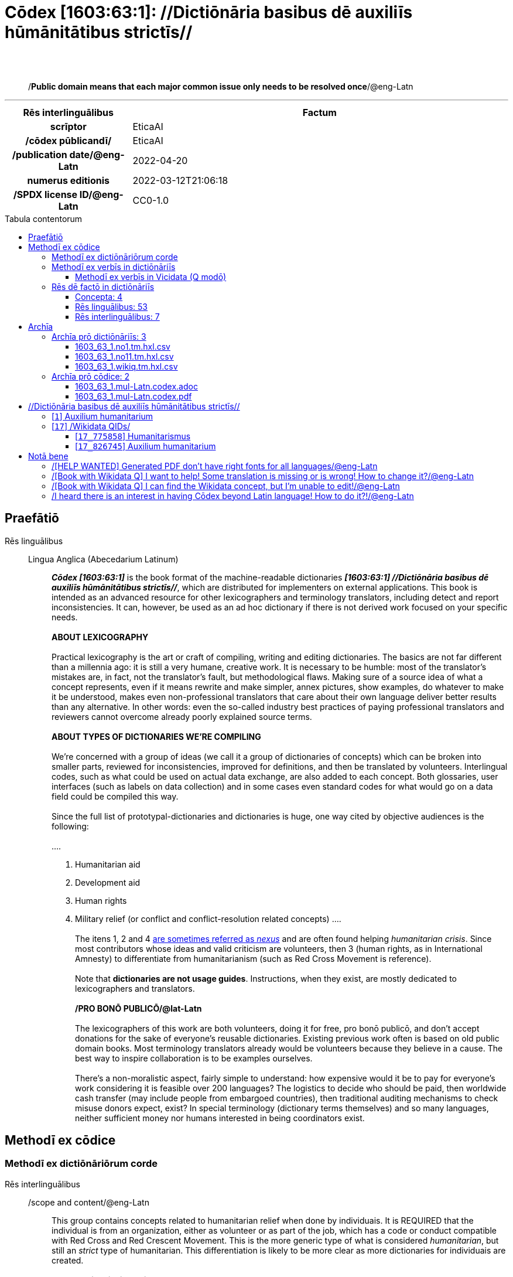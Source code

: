 = Cōdex [1603:63:1]: //Dictiōnāria basibus dē auxiliīs hūmānitātibus strictīs//
:doctype: book
:title: Cōdex [1603:63:1]: //Dictiōnāria basibus dē auxiliīs hūmānitātibus strictīs//
:lang: la
:toc: macro
:toclevels: 5
:toc-title: Tabula contentorum
:table-caption: Tabula
:figure-caption: Pictūra
:example-caption: Exemplum
:last-update-label: Renovatio
:version-label: Versiō
:appendix-caption: Appendix
:source-highlighter: rouge
:warning-caption: Hic sunt dracones
:tip-caption: Commendātum




{nbsp} +
{nbsp} +
[quote]
/**Public domain means that each major common issue only needs to be resolved once**/@eng-Latn

'''

[%header,cols="25h,~a"]
|===
|
Rēs interlinguālibus
|
Factum

|
scrīptor
|
EticaAI

|
/cōdex pūblicandī/
|
EticaAI

|
/publication date/@eng-Latn
|
2022-04-20

|
numerus editionis
|
2022-03-12T21:06:18

|
/SPDX license ID/@eng-Latn
|
CC0-1.0

|===


ifndef::backend-epub3[]
<<<
toc::[]
<<<
endif::[]


[id=0_999_1603_1]
== Praefātiō 

Rēs linguālibus::
  Lingua Anglica (Abecedarium Latinum):::
    _**Cōdex [1603:63:1]**_ is the book format of the machine-readable dictionaries _**[1603:63:1] //Dictiōnāria basibus dē auxiliīs hūmānitātibus strictīs//**_, which are distributed for implementers on external applications. This book is intended as an advanced resource for other lexicographers and terminology translators, including detect and report inconsistencies. It can, however, be used as an ad hoc dictionary if there is not derived work focused on your specific needs.
    +++<br><br>+++
    **ABOUT LEXICOGRAPHY**
    +++<br><br>+++
    Practical lexicography is the art or craft of compiling, writing and editing dictionaries. The basics are not far different than a millennia ago: it is still a very humane, creative work. It is necessary to be humble: most of the translator's mistakes are, in fact, not the translator's fault, but methodological flaws. Making sure of a source idea of what a concept represents, even if it means rewrite and make simpler, annex pictures, show examples, do whatever to make it be understood, makes even non-professional translators that care about their own language deliver better results than any alternative. In other words: even the so-called industry best practices of paying professional translators and reviewers cannot overcome already poorly explained source terms.
    +++<br><br>+++
    **ABOUT TYPES OF DICTIONARIES WE'RE COMPILING**
    +++<br><br>+++
    We're concerned with a group of ideas (we call it a group of dictionaries of concepts) which can be broken into smaller parts, reviewed for inconsistencies, improved for definitions, and then be translated by volunteers. Interlingual codes, such as what could be used on actual data exchange, are also added to each concept. Both glossaries, user interfaces (such as labels on data collection) and in some cases even standard codes for what would go on a data field could be compiled this way.
    +++<br><br>+++
    Since the full list of prototypal-dictionaries and dictionaries is huge, one way cited by objective audiences is the following:
    +++<br><br>+++
    ....
    1. Humanitarian aid
    2. Development aid
    3. Human rights
    4. Military relief (or conflict and conflict-resolution related concepts)
    ....
    +++<br><br>+++
    The itens 1, 2 and 4 https://en.m.wikipedia.org/wiki/Humanitarian-Development_Nexus[are sometimes referred as _nexus_] and are often found helping _humanitarian crisis_. Since most contributors whose ideas and valid criticism are volunteers, then 3 (human rights, as in International Amnesty) to differentiate from humanitarianism (such as Red Cross Movement is reference).
    +++<br><br>+++
    Note that **dictionaries are not usage guides**. Instructions, when they exist, are mostly dedicated to lexicographers and translators.
    +++<br><br>+++
    **/PRO BONŌ PUBLICŌ/@lat-Latn**
    +++<br><br>+++
    The lexicographers of this work are both volunteers, doing it for free, pro bonō publicō, and don't accept donations for the sake of everyone's reusable dictionaries. Existing previous work often is based on old public domain books. Most terminology translators already would be volunteers because they believe in a cause. The best way to inspire collaboration is to be examples ourselves.
    +++<br><br>+++
    There's a non-moralistic aspect, fairly simple to understand: how expensive would it be to pay for everyone's work considering it is feasible over 200 languages? The logistics to decide who should be paid, then worldwide cash transfer (may include people from embargoed countries), then traditional auditing mechanisms to check misuse donors expect, exist? In special terminology (dictionary terms themselves) and so many languages, neither sufficient money nor humans interested in being coordinators exist.


<<<

== Methodī ex cōdice
=== Methodī ex dictiōnāriōrum corde
Rēs interlinguālibus::
  /scope and content/@eng-Latn:::
    This group contains concepts related to humanitarian relief when done by individuais. It is REQUIRED that the individual is from an organization, either as volunteer or as part of the job, which has a code or conduct compatible with Red Cross and Red Crescent Movement. This is the more generic type of what is considered _humanitarian_, but still an _strict_ type of humanitarian. This differentiation is likely to be more clear as more dictionaries for individuais are created.



=== Methodī ex verbīs in dictiōnāriīs
NOTE: /At the moment, there is no workflow to use https://www.wikidata.org/wiki/Wikidata:Lexicographical_data[Wikidata lexicographical data], which actually could be used as storage for stricter nomenclature. The current implementations use only Wikidata concepts, the Q-items./@eng-Latn

==== Methodī ex verbīs in Vicidata (Q modō)
Rēs linguālibus::
  Lingua Anglica (Abecedarium Latinum):::
    The ***[1603:63:1] //Dictiōnāria basibus dē auxiliīs hūmānitātibus strictīs//*** uses Wikidata as one strategy to conciliate language terms for one or more of it's concepts.
    +++<br><br>+++
    This means that this book, and related dictionaries data files require periodic updates to, at bare minimum, synchronize and re-share up to date translations.
    +++<br><br>+++
    **How reliable are the community translations (Wikidata source)?**
    +++<br><br>+++
    The short, default answer is: **they are reliable**, even in cases of no authoritative translations for each subject.
    +++<br><br>+++
    As reference, it is likely a professional translator (without access to Wikipedia or Internal terminology bases of the control organizations) would deliver lower quality results if you do blind tests. This is possible because not just the average public, but even terminologists and professional translators help Wikipedia (and implicitly Wikidata).
    +++<br><br>+++
    However, even when the result is correct, the current version needs improved differentiation, at minimum, acronym and long form. For major organizations, features such as __P1813 short names__ exist, but are not yet compiled with the current dataset.
    +++<br><br>+++
    **Major reasons for "wrong translations" are not translators fault**
    +++<br><br>+++
    TIP: As a rule of thumb, for already very defined concepts where you, as human, can manually verify one or more translated terms as a decent result, the other translations are likely to be acceptable. Dictionaries with edge cases (such as disputed territory names) would have further explanation.
    +++<br><br>+++
    The main reason for "wrong translations" are poorly defined concepts used to explain for community translators how to generate terminology translations. This would make existing translations from Wikidata (used not just by us) inconsistent. The second reason is if the dictionaries use translations for concepts without a strict match; in other words, if we make stricter definitions of what concept means but reuse Wikidada less exact terms. There are also issues when entire languages are encoded with wrong codes. Note that all these cases **wrong translations are strictly NOT translators fault, but lexicography fault**.
    +++<br><br>+++
    It is still possible to have strict translation level errors. But even if we point users how to correct Wikidata/Wikipedia (based on better contextual explanation of a concept, such as this book), the requirements to say the previous term was objectively a wrong human translation error (if following our seriousness on dictionary-building) are very high.
    +++<br><br>+++
    From the point of view of data conciliation, the following methodology is used to release the terminology translations with the main concept table.
    +++<br><br>+++
    . The main handcrafted lexicographical table (explained on previous topic), also provided on `1603_63_1.no1.tm.hxl.csv`, may reference Wiki QID.
    . Every unique QID of  `1603_63_1.no1.tm.hxl.csv`, together with language codes from [`1603:1:51`] (which requires knowing human languages), is used to prepare an SPARQL query optimized to run on https://query.wikidata.org/[Wikidata Query Service]. The query is so huge that it is not viable to "Try it" links (URL overlong), such https://www.wikidata.org/wiki/Wikidata:SPARQL_query_service/queries/examples[as what you would find on Wikidata Tutorials], ***but*** it works!
    .. Note that the knowledge is free, the translations are there, but the multilingual humanitarian needs may lack people to prepare the files and shares then for general use.
    . The query result, with all QIDs and term labels, is shared as `1603_63_1.wikiq.tm.hxl.csv`
    . The community reviewed translations of each singular QID is pre-compiled on an individual file `1603_63_1.wikiq.tm.hxl.csv`
    . `1603_63_1.no1.tm.hxl.csv` plus `1603_63_1.wikiq.tm.hxl.csv` created `1603_63_1.no11.tm.hxl.csv`


=== Rēs dē factō in dictiōnāriīs
==== Concepta: 4

==== Rēs linguālibus: 53

[%header,cols="15h,25a,~,15"]
|===
|
Cōdex linguae
|
Glotto cōdicī +++<br>+++ ISO 639-3 +++<br>+++ Wiki QID cōdicī
|
Nōmen Latīnum
|
Concepta

|
mul-Zyyy
|

+++<br>+++
https://iso639-3.sil.org/code/mul[mul]
+++<br>+++ 
|
Linguae multiplīs (Scrīptum incognitō)
|
4

|
ara-Arab
|
https://glottolog.org/resource/languoid/id/arab1395[arab1395]
+++<br>+++
https://iso639-3.sil.org/code/ara[ara]
+++<br>+++ https://www.wikidata.org/wiki/Q13955[Q13955]
|
Macrolingua Arabica (/Abecedarium Arabicum/)
|
3

|
hye-Armn
|
https://glottolog.org/resource/languoid/id/nucl1235[nucl1235]
+++<br>+++
https://iso639-3.sil.org/code/hye[hye]
+++<br>+++ https://www.wikidata.org/wiki/Q8785[Q8785]
|
Lingua Armenia (Alphabetum Armenium)
|
2

|
ben-Beng
|
https://glottolog.org/resource/languoid/id/beng1280[beng1280]
+++<br>+++
https://iso639-3.sil.org/code/ben[ben]
+++<br>+++ https://www.wikidata.org/wiki/Q9610[Q9610]
|
Lingua Bengali (/Bengali script/)
|
3

|
rus-Cyrl
|
https://glottolog.org/resource/languoid/id/russ1263[russ1263]
+++<br>+++
https://iso639-3.sil.org/code/rus[rus]
+++<br>+++ https://www.wikidata.org/wiki/Q7737[Q7737]
|
Lingua Russica (Abecedarium Cyrillicum)
|
2

|
hin-Deva
|
https://glottolog.org/resource/languoid/id/hind1269[hind1269]
+++<br>+++
https://iso639-3.sil.org/code/hin[hin]
+++<br>+++ https://www.wikidata.org/wiki/Q1568[Q1568]
|
Lingua Hindica (Devanāgarī)
|
1

|
kor-Hang
|
https://glottolog.org/resource/languoid/id/kore1280[kore1280]
+++<br>+++
https://iso639-3.sil.org/code/kor[kor]
+++<br>+++ https://www.wikidata.org/wiki/Q9176[Q9176]
|
Lingua Coreana (Abecedarium Coreanum)
|
3

|
heb-Hebr
|
https://glottolog.org/resource/languoid/id/hebr1245[hebr1245]
+++<br>+++
https://iso639-3.sil.org/code/heb[heb]
+++<br>+++ https://www.wikidata.org/wiki/Q9288[Q9288]
|
Lingua Hebraica (Alphabetum Hebraicum)
|
3

|
lat-Latn
|
https://glottolog.org/resource/languoid/id/lati1261[lati1261]
+++<br>+++
https://iso639-3.sil.org/code/lat[lat]
+++<br>+++ https://www.wikidata.org/wiki/Q397[Q397]
|
Lingua Latina (Abecedarium Latinum)
|
3

|
tam-Taml
|
https://glottolog.org/resource/languoid/id/tami1289[tami1289]
+++<br>+++
https://iso639-3.sil.org/code/tam[tam]
+++<br>+++ https://www.wikidata.org/wiki/Q5885[Q5885]
|
Lingua Tamulica (/ISO 15924 Taml/)
|
1

|
tha-Thai
|
https://glottolog.org/resource/languoid/id/thai1261[thai1261]
+++<br>+++
https://iso639-3.sil.org/code/tha[tha]
+++<br>+++ https://www.wikidata.org/wiki/Q9217[Q9217]
|
Lingua Thai (/ISO 15924 Thai/)
|
2

|
zho-Zzzz
|
https://glottolog.org/resource/languoid/id/sini1245[sini1245]
+++<br>+++
https://iso639-3.sil.org/code/zho[zho]
+++<br>+++ https://www.wikidata.org/wiki/Q7850[Q7850]
|
/Macrolingua Sinicae (?)/
|
3

|
por-Latn
|
https://glottolog.org/resource/languoid/id/port1283[port1283]
+++<br>+++
https://iso639-3.sil.org/code/por[por]
+++<br>+++ https://www.wikidata.org/wiki/Q5146[Q5146]
|
Lingua Lusitana (Abecedarium Latinum)
|
3

|
eng-Latn
|
https://glottolog.org/resource/languoid/id/stan1293[stan1293]
+++<br>+++
https://iso639-3.sil.org/code/eng[eng]
+++<br>+++ https://www.wikidata.org/wiki/Q1860[Q1860]
|
Lingua Anglica (Abecedarium Latinum)
|
6

|
fra-Latn
|
https://glottolog.org/resource/languoid/id/stan1290[stan1290]
+++<br>+++
https://iso639-3.sil.org/code/fra[fra]
+++<br>+++ https://www.wikidata.org/wiki/Q150[Q150]
|
Lingua Francogallica (Abecedarium Latinum)
|
3

|
nld-Latn
|
https://glottolog.org/resource/languoid/id/mode1257[mode1257]
+++<br>+++
https://iso639-3.sil.org/code/nld[nld]
+++<br>+++ https://www.wikidata.org/wiki/Q7411[Q7411]
|
Lingua Batavica (Abecedarium Latinum)
|
3

|
deu-Latn
|
https://glottolog.org/resource/languoid/id/stan1295[stan1295]
+++<br>+++
https://iso639-3.sil.org/code/deu[deu]
+++<br>+++ https://www.wikidata.org/wiki/Q188[Q188]
|
Lingua Germanica (Abecedarium Latinum)
|
3

|
spa-Latn
|
https://glottolog.org/resource/languoid/id/stan1288[stan1288]
+++<br>+++
https://iso639-3.sil.org/code/spa[spa]
+++<br>+++ https://www.wikidata.org/wiki/Q1321[Q1321]
|
Lingua Hispanica (Abecedarium Latinum)
|
3

|
ita-Latn
|
https://glottolog.org/resource/languoid/id/ital1282[ital1282]
+++<br>+++
https://iso639-3.sil.org/code/ita[ita]
+++<br>+++ https://www.wikidata.org/wiki/Q652[Q652]
|
Lingua Italiana (Abecedarium Latinum)
|
3

|
swe-Latn
|
https://glottolog.org/resource/languoid/id/swed1254[swed1254]
+++<br>+++
https://iso639-3.sil.org/code/swe[swe]
+++<br>+++ https://www.wikidata.org/wiki/Q9027[Q9027]
|
Lingua Suecica (Abecedarium Latinum)
|
2

|
sqi-Latn
|
https://glottolog.org/resource/languoid/id/alba1267[alba1267]
+++<br>+++
https://iso639-3.sil.org/code/sqi[sqi]
+++<br>+++ https://www.wikidata.org/wiki/Q8748[Q8748]
|
Macrolingua Albanica (/Abecedarium Latinum/)
|
3

|
pol-Latn
|
https://glottolog.org/resource/languoid/id/poli1260[poli1260]
+++<br>+++
https://iso639-3.sil.org/code/pol[pol]
+++<br>+++ https://www.wikidata.org/wiki/Q809[Q809]
|
Lingua Polonica (Abecedarium Latinum)
|
3

|
fin-Latn
|
https://glottolog.org/resource/languoid/id/finn1318[finn1318]
+++<br>+++
https://iso639-3.sil.org/code/fin[fin]
+++<br>+++ https://www.wikidata.org/wiki/Q1412[Q1412]
|
Lingua Finnica (Abecedarium Latinum)
|
2

|
ron-Latn
|
https://glottolog.org/resource/languoid/id/roma1327[roma1327]
+++<br>+++
https://iso639-3.sil.org/code/ron[ron]
+++<br>+++ https://www.wikidata.org/wiki/Q7913[Q7913]
|
Lingua Dacoromanica (Abecedarium Latinum)
|
3

|
vie-Latn
|
https://glottolog.org/resource/languoid/id/viet1252[viet1252]
+++<br>+++
https://iso639-3.sil.org/code/vie[vie]
+++<br>+++ https://www.wikidata.org/wiki/Q9199[Q9199]
|
Lingua Vietnamensis (Abecedarium Latinum)
|
3

|
cat-Latn
|
https://glottolog.org/resource/languoid/id/stan1289[stan1289]
+++<br>+++
https://iso639-3.sil.org/code/cat[cat]
+++<br>+++ https://www.wikidata.org/wiki/Q7026[Q7026]
|
Lingua Catalana (Abecedarium Latinum)
|
3

|
ukr-Cyrl
|
https://glottolog.org/resource/languoid/id/ukra1253[ukra1253]
+++<br>+++
https://iso639-3.sil.org/code/ukr[ukr]
+++<br>+++ https://www.wikidata.org/wiki/Q8798[Q8798]
|
Lingua Ucrainica (Abecedarium Cyrillicum)
|
2

|
bul-Cyrl
|
https://glottolog.org/resource/languoid/id/bulg1262[bulg1262]
+++<br>+++
https://iso639-3.sil.org/code/bul[bul]
+++<br>+++ https://www.wikidata.org/wiki/Q7918[Q7918]
|
Lingua Bulgarica (Abecedarium Cyrillicum)
|
3

|
nob-Latn
|
https://glottolog.org/resource/languoid/id/norw1259[norw1259]
+++<br>+++
https://iso639-3.sil.org/code/nob[nob]
+++<br>+++ https://www.wikidata.org/wiki/Q25167[Q25167]
|
/Bokmål/ (Abecedarium Latinum)
|
2

|
ces-Latn
|
https://glottolog.org/resource/languoid/id/czec1258[czec1258]
+++<br>+++
https://iso639-3.sil.org/code/ces[ces]
+++<br>+++ https://www.wikidata.org/wiki/Q9056[Q9056]
|
Lingua Bohemica (Abecedarium Latinum)
|
2

|
dan-Latn
|
https://glottolog.org/resource/languoid/id/dani1285[dani1285]
+++<br>+++
https://iso639-3.sil.org/code/dan[dan]
+++<br>+++ https://www.wikidata.org/wiki/Q9035[Q9035]
|
Lingua Danica (Abecedarium Latinum)
|
3

|
jpn-Jpan
|
https://glottolog.org/resource/languoid/id/nucl1643[nucl1643]
+++<br>+++
https://iso639-3.sil.org/code/jpn[jpn]
+++<br>+++ https://www.wikidata.org/wiki/Q5287[Q5287]
|
Lingua Iaponica (Scriptura Iaponica)
|
3

|
ind-Latn
|
https://glottolog.org/resource/languoid/id/indo1316[indo1316]
+++<br>+++
https://iso639-3.sil.org/code/ind[ind]
+++<br>+++ https://www.wikidata.org/wiki/Q9240[Q9240]
|
Lingua Indonesiana (Abecedarium Latinum)
|
3

|
fas-Zzzz
|

+++<br>+++
https://iso639-3.sil.org/code/fas[fas]
+++<br>+++ https://www.wikidata.org/wiki/Q9168[Q9168]
|
Macrolingua Persica (//Abecedarium Arabicum//)
|
3

|
eus-Latn
|
https://glottolog.org/resource/languoid/id/basq1248[basq1248]
+++<br>+++
https://iso639-3.sil.org/code/eus[eus]
+++<br>+++ https://www.wikidata.org/wiki/Q8752[Q8752]
|
Lingua Vasconica (Abecedarium Latinum)
|
2

|
epo-Latn
|
https://glottolog.org/resource/languoid/id/espe1235[espe1235]
+++<br>+++
https://iso639-3.sil.org/code/epo[epo]
+++<br>+++ https://www.wikidata.org/wiki/Q143[Q143]
|
Lingua Esperantica (Abecedarium Latinum)
|
3

|
msa-Zzzz
|

+++<br>+++
https://iso639-3.sil.org/code/msa[msa]
+++<br>+++ https://www.wikidata.org/wiki/Q9237[Q9237]
|
Macrolingua Malayana (?)
|
3

|
est-Latn
|

+++<br>+++
https://iso639-3.sil.org/code/est[est]
+++<br>+++ https://www.wikidata.org/wiki/Q9072[Q9072]
|
Macrolingua Estonica (Abecedarium Latinum)
|
2

|
hrv-Latn
|
https://glottolog.org/resource/languoid/id/croa1245[croa1245]
+++<br>+++
https://iso639-3.sil.org/code/hrv[hrv]
+++<br>+++ https://www.wikidata.org/wiki/Q6654[Q6654]
|
Lingua Croatica (Abecedarium Latinum)
|
2

|
tur-Latn
|
https://glottolog.org/resource/languoid/id/nucl1301[nucl1301]
+++<br>+++
https://iso639-3.sil.org/code/tur[tur]
+++<br>+++ https://www.wikidata.org/wiki/Q256[Q256]
|
Lingua Turcica (Abecedarium Latinum)
|
1

|
ltz-Latn
|
https://glottolog.org/resource/languoid/id/luxe1241[luxe1241]
+++<br>+++
https://iso639-3.sil.org/code/ltz[ltz]
+++<br>+++ https://www.wikidata.org/wiki/Q9051[Q9051]
|
Lingua Luxemburgensis (Abecedarium Latinum)
|
2

|
zho-Hant
|

+++<br>+++
https://iso639-3.sil.org/code/zho[zho]
+++<br>+++ https://www.wikidata.org/wiki/Q18130932[Q18130932]
|
//Traditional Chinese// (/ISO 15924 Hant/)
|
2

|
vec-Latn
|
https://glottolog.org/resource/languoid/id/vene1258[vene1258]
+++<br>+++
https://iso639-3.sil.org/code/vec[vec]
+++<br>+++ https://www.wikidata.org/wiki/Q32724[Q32724]
|
Lingua Veneta (Abecedarium Latinum)
|
2

|
srp-Latn
|
https://glottolog.org/resource/languoid/id/serb1264[serb1264]
+++<br>+++
https://iso639-3.sil.org/code/srp[srp]
+++<br>+++ https://www.wikidata.org/wiki/Q21161949[Q21161949]
|
/Serbian/ (Abecedarium Latinum)
|
2

|
wuu-Zyyy
|
https://glottolog.org/resource/languoid/id/wuch1236[wuch1236]
+++<br>+++
https://iso639-3.sil.org/code/wuu[wuu]
+++<br>+++ https://www.wikidata.org/wiki/Q34290[Q34290]
|
//Macrolingua Wu// (/ISO 15924 Zyyy/)
|
1

|
srp-Cyrl
|
https://glottolog.org/resource/languoid/id/serb1264[serb1264]
+++<br>+++
https://iso639-3.sil.org/code/srp[srp]
+++<br>+++ https://www.wikidata.org/wiki/Q9299[Q9299]
|
Lingua Serbica (Abecedarium Cyrillicum)
|
3

|
lit-Latn
|
https://glottolog.org/resource/languoid/id/lith1251[lith1251]
+++<br>+++
https://iso639-3.sil.org/code/lit[lit]
+++<br>+++ https://www.wikidata.org/wiki/Q9083[Q9083]
|
Lingua Lithuanica (Abecedarium Latinum)
|
3

|
hbs-Latn
|
https://glottolog.org/resource/languoid/id/sout1528[sout1528]
+++<br>+++
https://iso639-3.sil.org/code/hbs[hbs]
+++<br>+++ https://www.wikidata.org/wiki/Q9301[Q9301]
|
Macrolingua Serbocroatica (Abecedarium Latinum)
|
2

|
lav-Latn
|
https://glottolog.org/resource/languoid/id/latv1249[latv1249]
+++<br>+++
https://iso639-3.sil.org/code/lav[lav]
+++<br>+++ https://www.wikidata.org/wiki/Q9078[Q9078]
|
Macrolingua Lettonica (Abecedarium Latinum)
|
2

|
bos-Latn
|
https://glottolog.org/resource/languoid/id/bosn1245[bosn1245]
+++<br>+++
https://iso639-3.sil.org/code/bos[bos]
+++<br>+++ https://www.wikidata.org/wiki/Q9303[Q9303]
|
Lingua Bosnica (Abecedarium Latinum)
|
2

|
ell-Grek
|
https://glottolog.org/resource/languoid/id/mode1248[mode1248]
+++<br>+++
https://iso639-3.sil.org/code/ell[ell]
+++<br>+++ https://www.wikidata.org/wiki/Q36510[Q36510]
|
Lingua Neograeca (Alphabetum Graecum)
|
3

|
bel-Cyrl
|
https://glottolog.org/resource/languoid/id/bela1254[bela1254]
+++<br>+++
https://iso639-3.sil.org/code/bel[bel]
+++<br>+++ https://www.wikidata.org/wiki/Q9091[Q9091]
|
Lingua Ruthenica Alba (Abecedarium Cyrillicum)
|
1

|
ina-Latn
|
https://glottolog.org/resource/languoid/id/inte1239[inte1239]
+++<br>+++
https://iso639-3.sil.org/code/ina[ina]
+++<br>+++ https://www.wikidata.org/wiki/Q35934[Q35934]
|
Interlingua (Abecedarium Latinum)
|
2

|===

==== Rēs interlinguālibus: 7
Rēs::
  /publication date/@eng-Latn:::
    Rēs interlinguālibus::::
      /Wiki P/;;
        https://www.wikidata.org/wiki/Property:P577[P577]

      ix_hxlix;;
        ix_wikip577

      ix_hxlvoc;;
        v_wiki_p_577

    Rēs linguālibus::::
      Lingua Latina (Abecedarium Latinum);;
        +++<span lang="la">/publication date/@eng-Latn</span>+++

      Lingua Anglica (Abecedarium Latinum);;
        +++<span lang="en">Date or point in time when a work was first published or released</span>+++

  numerus editionis:::
    Rēs interlinguālibus::::
      /Wiki P/;;
        https://www.wikidata.org/wiki/Property:P393[P393]

      ix_hxlix;;
        ix_wikip393

      ix_hxlvoc;;
        v_wiki_p_393

    Rēs linguālibus::::
      Lingua Latina (Abecedarium Latinum);;
        +++<span lang="la">numerus editionis</span>+++

      Lingua Anglica (Abecedarium Latinum);;
        +++<span lang="en">number of an edition (first, second, ... as 1, 2, ...) or event</span>+++

  /Wiki QID/:::
    Rēs interlinguālibus::::
      /rēgulam/;;
        Q[1-9]\d*

      ix_hxlix;;
        ix_wikiq

      ix_hxlvoc;;
        v_wiki_q

    Rēs linguālibus::::
      Lingua Latina (Abecedarium Latinum);;
        +++<span lang="la">/Wiki QID/</span>+++

      Lingua Anglica (Abecedarium Latinum);;
        +++<span lang="en">QID (or Q number) is the unique identifier of a data item on Wikidata, comprising the letter "Q" followed by one or more digits. It is used to help people and machines understand the difference between items with the same or similar names e.g there are several places in the world called London and many people called James Smith. This number appears next to the name at the top of each Wikidata item.</span>+++

  /cōdex pūblicandī/:::
    Rēs interlinguālibus::::
      /Wiki P/;;
        https://www.wikidata.org/wiki/Property:P123[P123]

      ix_hxlix;;
        ix_wikip123

      ix_hxlvoc;;
        v_wiki_p_123

    Rēs linguālibus::::
      Lingua Latina (Abecedarium Latinum);;
        +++<span lang="la">/cōdex pūblicandī/</span>+++

      Lingua Anglica (Abecedarium Latinum);;
        +++<span lang="en">organization or person responsible for publishing books, periodicals, printed music, podcasts, games or software</span>+++

  scrīptor:::
    Rēs interlinguālibus::::
      /Wiki P/;;
        https://www.wikidata.org/wiki/Property:P50[P50]

      ix_hxlix;;
        ix_wikip50

      ix_hxlvoc;;
        v_wiki_p_50

    Rēs linguālibus::::
      Lingua Latina (Abecedarium Latinum);;
        +++<span lang="la">scrīptor</span>+++

      Lingua Anglica (Abecedarium Latinum);;
        +++<span lang="en">Main creator(s) of a written work (use on works, not humans)</span>+++

  /scope and content/@eng-Latn:::
    Rēs interlinguālibus::::
      /Wiki P/;;
        https://www.wikidata.org/wiki/Property:P7535[P7535]

      ix_hxlix;;
        ix_wikip7535

      ix_hxlvoc;;
        v_wiki_p_7535

    Rēs linguālibus::::
      Lingua Latina (Abecedarium Latinum);;
        +++<span lang="la">/scope and content/@eng-Latn</span>+++

      Lingua Anglica (Abecedarium Latinum);;
        +++<span lang="en">a summary statement providing an overview of the archival collection</span>+++

  /SPDX license ID/@eng-Latn:::
    Rēs interlinguālibus::::
      /Wiki P/;;
        https://www.wikidata.org/wiki/Property:P2479[P2479]

      /rēgulam/;;
        [0-9A-Za-z\.\-]{3,36}[+]?

      /formatter URL/@eng-Latn;;
        https://spdx.org/licenses/$1.html

      ix_hxlix;;
        ix_wikip2479

      ix_hxlvoc;;
        v_wiki_p_2479

    Rēs linguālibus::::
      Lingua Latina (Abecedarium Latinum);;
        +++<span lang="la">/SPDX license ID/@eng-Latn</span>+++

      Lingua Anglica (Abecedarium Latinum);;
        +++<span lang="en">SPDX license identifier</span>+++


<<<

== Archīa

Rēs linguālibus::
  Lingua Anglica (Abecedarium Latinum):::
    **Context information**: ignoring for a moment the fact of having several translations (and optimized to receive contributions on a regular basis, not _just_ an static work), then the actual groundbreaking difference on the workflow used to generate every dictionaries on Cōdex such as this one are the following fact: **we provide machine readable formats even when the equivalents on _international languages_, such as English, don't have for areas such as humanitarian aid, development aid and human rights**. The closest to such multilingualism (outside Wikimedia) are European Union SEMICeu (up to 24 languages), but even then have issues while sharing translations on all languages. United Nations translations (up to 6 languages, rarely more) are not available by humanitarian agencies to help with terminology translations.
    +++<br><br>+++
    **Practical implication**: the text documents on _Archīa prō cōdice_ (literal English translation: _File for book_) are alternatives to this book format which are heavily automated using only the data format. However, the machine-readable formats on _Archīa prō dictiōnāriīs_ (literal English translation: _Files for dictionaries_) are the focus and recommended for derived works and intended for mitigating additional human errors. We can even create new formats by request! The goal here is both to allow terminology translators and production usage where it makes an impact.


=== Archīa prō dictiōnāriīs: 3


==== 1603_63_1.no1.tm.hxl.csv

Rēs interlinguālibus::
  /download link/@eng-Latn::: link:1603_63_1.no1.tm.hxl.csv[1603_63_1.no1.tm.hxl.csv]
Rēs linguālibus::
  Lingua Anglica (Abecedarium Latinum):::
    /Numerordinatio on HXLTM container/



==== 1603_63_1.no11.tm.hxl.csv

Rēs interlinguālibus::
  /download link/@eng-Latn::: link:1603_63_1.no11.tm.hxl.csv[1603_63_1.no11.tm.hxl.csv]
Rēs linguālibus::
  Lingua Anglica (Abecedarium Latinum):::
    /Numerordinatio on HXLTM container (expanded with terminology translations)/



==== 1603_63_1.wikiq.tm.hxl.csv

Rēs interlinguālibus::
  /download link/@eng-Latn::: link:1603_63_1.wikiq.tm.hxl.csv[1603_63_1.wikiq.tm.hxl.csv]
  /reference URL/@eng-Latn:::
    https://hxltm.etica.ai/

Rēs linguālibus::
  Lingua Anglica (Abecedarium Latinum):::
    HXLTM dialect of HXLStandard on CSV RFC 4180. wikiq means #item+conceptum+codicem are strictly Wikidata QIDs.



=== Archīa prō cōdice: 2


==== 1603_63_1.mul-Latn.codex.adoc

Rēs interlinguālibus::
  /download link/@eng-Latn::: link:1603_63_1.mul-Latn.codex.adoc[1603_63_1.mul-Latn.codex.adoc]
  /reference URL/@eng-Latn:::
    https://docs.asciidoctor.org/

Rēs linguālibus::
  Lingua Anglica (Abecedarium Latinum):::
    AsciiDoc is a plain text authoring format (i.e., lightweight markup language) for writing technical content such as documentation, articles, and books.



==== 1603_63_1.mul-Latn.codex.pdf

Rēs interlinguālibus::
  /download link/@eng-Latn::: link:1603_63_1.mul-Latn.codex.pdf[1603_63_1.mul-Latn.codex.pdf]
  /reference URL/@eng-Latn:::
    https://www.adobe.com/content/dam/acom/en/devnet/pdf/pdfs/PDF32000_2008.pdf

Rēs linguālibus::
  Lingua Anglica (Abecedarium Latinum):::
    Portable Document Format (PDF), standardized as ISO 32000, is a file format developed by Adobe in 1992 to present documents, including text formatting and images, in a manner independent of application software, hardware, and operating systems.




<<<

[.text-center]

Dictiōnāria initiīs

<<<

== //Dictiōnāria basibus dē auxiliīs hūmānitātibus strictīs//
<<<

[id='1']
=== [`1`] Auxilium humanitarium

Rēs interlinguālibus::
  /Wiki QID/:::
    https://www.wikidata.org/wiki/Q826745[Q826745]

Rēs linguālibus::
  Linguae multiplīs (Scrīptum incognitō):::
    fiat lux, 1603_63_1!

  Macrolingua Arabica (/Abecedarium Arabicum/):::
    +++<span lang="ar">مساعدات إنسانية</span>+++

  Lingua Armenia (Alphabetum Armenium):::
    +++<span lang="hy">հումանիտար օգնություն</span>+++

  Lingua Bengali (/Bengali script/):::
    +++<span lang="bn">মানবহিতৈষী সাহায্য</span>+++

  Lingua Russica (Abecedarium Cyrillicum):::
    +++<span lang="ru">гуманитарная помощь</span>+++

  Lingua Coreana (Abecedarium Coreanum):::
    +++<span lang="ko">인도주의적 지원</span>+++

  Lingua Hebraica (Alphabetum Hebraicum):::
    +++<span lang="he">סיוע הומניטרי</span>+++

  Lingua Latina (Abecedarium Latinum):::
    +++<span lang="la">Auxilium humanitarium</span>+++

  Lingua Thai (/ISO 15924 Thai/):::
    +++<span lang="th">ความช่วยเหลือด้านมนุษยธรรม</span>+++

  /Macrolingua Sinicae (?)/:::
    +++<span lang="zh">人道援助</span>+++

  Lingua Lusitana (Abecedarium Latinum):::
    +++<span lang="pt">ajuda humanitária</span>+++

  Lingua Anglica (Abecedarium Latinum):::
    +++<span lang="en">humanitarian aid</span>+++

  Lingua Francogallica (Abecedarium Latinum):::
    +++<span lang="fr">aide humanitaire</span>+++

  Lingua Batavica (Abecedarium Latinum):::
    +++<span lang="nl">noodhulp</span>+++

  Lingua Germanica (Abecedarium Latinum):::
    +++<span lang="de">humanitäre Hilfe</span>+++

  Lingua Hispanica (Abecedarium Latinum):::
    +++<span lang="es">ayuda humanitaria</span>+++

  Lingua Italiana (Abecedarium Latinum):::
    +++<span lang="it">aiuto umanitario</span>+++

  Lingua Suecica (Abecedarium Latinum):::
    +++<span lang="sv">humanitärt bistånd</span>+++

  Macrolingua Albanica (/Abecedarium Latinum/):::
    +++<span lang="sq">Ndihma humanitare</span>+++

  Lingua Polonica (Abecedarium Latinum):::
    +++<span lang="pl">pomoc humanitarna</span>+++

  Lingua Finnica (Abecedarium Latinum):::
    +++<span lang="fi">humanitaarinen apu</span>+++

  Lingua Dacoromanica (Abecedarium Latinum):::
    +++<span lang="ro">ajutor umanitar</span>+++

  Lingua Vietnamensis (Abecedarium Latinum):::
    +++<span lang="vi">Viện trợ nhân đạo</span>+++

  Lingua Catalana (Abecedarium Latinum):::
    +++<span lang="ca">ajuda humanitària</span>+++

  Lingua Ucrainica (Abecedarium Cyrillicum):::
    +++<span lang="uk">гуманітарна допомога</span>+++

  Lingua Bulgarica (Abecedarium Cyrillicum):::
    +++<span lang="bg">Хуманитарна помощ</span>+++

  /Bokmål/ (Abecedarium Latinum):::
    +++<span lang="nb">hjelpearbeid</span>+++

  Lingua Bohemica (Abecedarium Latinum):::
    +++<span lang="cs">humanitární pomoc</span>+++

  Lingua Danica (Abecedarium Latinum):::
    +++<span lang="da">nødhjælp</span>+++

  Lingua Iaponica (Scriptura Iaponica):::
    +++<span lang="ja">人道援助</span>+++

  Lingua Indonesiana (Abecedarium Latinum):::
    +++<span lang="id">Bantuan kemanusiaan</span>+++

  Macrolingua Persica (//Abecedarium Arabicum//):::
    +++<span lang="fa">کمکهای بشردوستانه</span>+++

  Lingua Vasconica (Abecedarium Latinum):::
    +++<span lang="eu">Gizaldeko laguntza</span>+++

  Lingua Esperantica (Abecedarium Latinum):::
    +++<span lang="eo">Humanitara helpo</span>+++

  Macrolingua Malayana (?):::
    +++<span lang="ms">bantuan kemanusiaan</span>+++

  Macrolingua Estonica (Abecedarium Latinum):::
    +++<span lang="et">Humanitaarabi</span>+++

  Lingua Croatica (Abecedarium Latinum):::
    +++<span lang="hr">Humanitarna pomoć</span>+++

  Lingua Luxemburgensis (Abecedarium Latinum):::
    +++<span lang="lb">Humanitär Hëllef</span>+++

  //Traditional Chinese// (/ISO 15924 Hant/):::
    +++<span lang="zh-hant">人道援助</span>+++

  Lingua Veneta (Abecedarium Latinum):::
    +++<span lang="vec">juto umanitàrio</span>+++

  /Serbian/ (Abecedarium Latinum):::
    +++<span lang="sr-el">humanitarna pomoć</span>+++

  Lingua Serbica (Abecedarium Cyrillicum):::
    +++<span lang="sr">хуманитарна помоћ</span>+++

  Lingua Lithuanica (Abecedarium Latinum):::
    +++<span lang="lt">Humanitarinė pagalba</span>+++

  Macrolingua Serbocroatica (Abecedarium Latinum):::
    +++<span lang="sh">Humanitarna pomoć</span>+++

  Macrolingua Lettonica (Abecedarium Latinum):::
    +++<span lang="lv">humānā palīdzība</span>+++

  Lingua Bosnica (Abecedarium Latinum):::
    +++<span lang="bs">Humanitarna pomoć</span>+++

  Lingua Neograeca (Alphabetum Graecum):::
    +++<span lang="el">ανθρωπιστική βοήθεια</span>+++

  Interlingua (Abecedarium Latinum):::
    +++<span lang="ia">adjuta humanitari</span>+++





<<<

[id='17']
=== [`17`] /Wikidata QIDs/

Rēs linguālibus::
  Linguae multiplīs (Scrīptum incognitō):::
    /Wikidata QIDs/





[id='17_775858']
==== [`17_775858`] Humanitarismus

Rēs interlinguālibus::
  /Wiki QID/:::
    https://www.wikidata.org/wiki/Q775858[Q775858]

Rēs linguālibus::
  Linguae multiplīs (Scrīptum incognitō):::
    /humanitarianism/

  Macrolingua Arabica (/Abecedarium Arabicum/):::
    +++<span lang="ar">أعمال خيرية</span>+++

  Lingua Bengali (/Bengali script/):::
    +++<span lang="bn">মানবহিতৈষণা</span>+++

  Lingua Hindica (Devanāgarī):::
    +++<span lang="hi">मानवतावाद</span>+++

  Lingua Coreana (Abecedarium Coreanum):::
    +++<span lang="ko">인도주의</span>+++

  Lingua Hebraica (Alphabetum Hebraicum):::
    +++<span lang="he">הומניטרית</span>+++

  Lingua Latina (Abecedarium Latinum):::
    +++<span lang="la">Humanitarismus</span>+++

  Lingua Tamulica (/ISO 15924 Taml/):::
    +++<span lang="ta">மனித நேயம்</span>+++

  /Macrolingua Sinicae (?)/:::
    +++<span lang="zh">人道主义</span>+++

  Lingua Lusitana (Abecedarium Latinum):::
    +++<span lang="pt">humanitarismo</span>+++

  Lingua Anglica (Abecedarium Latinum):::
    +++<span lang="en">humanitarianism</span>+++

  Lingua Francogallica (Abecedarium Latinum):::
    +++<span lang="fr">humanitarisme</span>+++

  Lingua Batavica (Abecedarium Latinum):::
    +++<span lang="nl">humanitarisme</span>+++

  Lingua Germanica (Abecedarium Latinum):::
    +++<span lang="de">Humanitarismus</span>+++

  Lingua Hispanica (Abecedarium Latinum):::
    +++<span lang="es">humanitarismo</span>+++

  Lingua Italiana (Abecedarium Latinum):::
    +++<span lang="it">umanitarismo</span>+++

  Macrolingua Albanica (/Abecedarium Latinum/):::
    +++<span lang="sq">Humanitarizmi</span>+++

  Lingua Polonica (Abecedarium Latinum):::
    +++<span lang="pl">Humanitaryzm</span>+++

  Lingua Dacoromanica (Abecedarium Latinum):::
    +++<span lang="ro">umanitarism</span>+++

  Lingua Vietnamensis (Abecedarium Latinum):::
    +++<span lang="vi">chủ nghĩa nhân đạo</span>+++

  Lingua Catalana (Abecedarium Latinum):::
    +++<span lang="ca">humanitarisme</span>+++

  Lingua Bulgarica (Abecedarium Cyrillicum):::
    +++<span lang="bg">Хуманитаризъм</span>+++

  Lingua Danica (Abecedarium Latinum):::
    +++<span lang="da">humanitarianisme</span>+++

  Lingua Iaponica (Scriptura Iaponica):::
    +++<span lang="ja">人道主義</span>+++

  Lingua Indonesiana (Abecedarium Latinum):::
    +++<span lang="id">Humanitarianisme</span>+++

  Macrolingua Persica (//Abecedarium Arabicum//):::
    +++<span lang="fa">بشردوستی</span>+++

  Lingua Esperantica (Abecedarium Latinum):::
    +++<span lang="eo">Humanitarismo</span>+++

  Macrolingua Malayana (?):::
    +++<span lang="ms">faham kemanusiaan</span>+++

  Lingua Turcica (Abecedarium Latinum):::
    +++<span lang="tr">Hümaniteryenizm</span>+++

  //Macrolingua Wu// (/ISO 15924 Zyyy/):::
    +++<span lang="wuu">人道主义</span>+++

  Lingua Serbica (Abecedarium Cyrillicum):::
    +++<span lang="sr">Хуманитарност</span>+++

  Lingua Lithuanica (Abecedarium Latinum):::
    +++<span lang="lt">Humanitarizmas</span>+++

  Lingua Neograeca (Alphabetum Graecum):::
    +++<span lang="el">Ανθρωπισμός</span>+++

  Lingua Ruthenica Alba (Abecedarium Cyrillicum):::
    +++<span lang="be">гуманітарызм</span>+++





[id='17_826745']
==== [`17_826745`] Auxilium humanitarium

Rēs interlinguālibus::
  /Wiki QID/:::
    https://www.wikidata.org/wiki/Q826745[Q826745]

Rēs linguālibus::
  Linguae multiplīs (Scrīptum incognitō):::
    /humanitarian aid/

  Macrolingua Arabica (/Abecedarium Arabicum/):::
    +++<span lang="ar">مساعدات إنسانية</span>+++

  Lingua Armenia (Alphabetum Armenium):::
    +++<span lang="hy">հումանիտար օգնություն</span>+++

  Lingua Bengali (/Bengali script/):::
    +++<span lang="bn">মানবহিতৈষী সাহায্য</span>+++

  Lingua Russica (Abecedarium Cyrillicum):::
    +++<span lang="ru">гуманитарная помощь</span>+++

  Lingua Coreana (Abecedarium Coreanum):::
    +++<span lang="ko">인도주의적 지원</span>+++

  Lingua Hebraica (Alphabetum Hebraicum):::
    +++<span lang="he">סיוע הומניטרי</span>+++

  Lingua Latina (Abecedarium Latinum):::
    +++<span lang="la">Auxilium humanitarium</span>+++

  Lingua Thai (/ISO 15924 Thai/):::
    +++<span lang="th">ความช่วยเหลือด้านมนุษยธรรม</span>+++

  /Macrolingua Sinicae (?)/:::
    +++<span lang="zh">人道援助</span>+++

  Lingua Lusitana (Abecedarium Latinum):::
    +++<span lang="pt">ajuda humanitária</span>+++

  Lingua Anglica (Abecedarium Latinum):::
    +++<span lang="en">humanitarian aid</span>+++

  Lingua Francogallica (Abecedarium Latinum):::
    +++<span lang="fr">aide humanitaire</span>+++

  Lingua Batavica (Abecedarium Latinum):::
    +++<span lang="nl">noodhulp</span>+++

  Lingua Germanica (Abecedarium Latinum):::
    +++<span lang="de">humanitäre Hilfe</span>+++

  Lingua Hispanica (Abecedarium Latinum):::
    +++<span lang="es">ayuda humanitaria</span>+++

  Lingua Italiana (Abecedarium Latinum):::
    +++<span lang="it">aiuto umanitario</span>+++

  Lingua Suecica (Abecedarium Latinum):::
    +++<span lang="sv">humanitärt bistånd</span>+++

  Macrolingua Albanica (/Abecedarium Latinum/):::
    +++<span lang="sq">Ndihma humanitare</span>+++

  Lingua Polonica (Abecedarium Latinum):::
    +++<span lang="pl">pomoc humanitarna</span>+++

  Lingua Finnica (Abecedarium Latinum):::
    +++<span lang="fi">humanitaarinen apu</span>+++

  Lingua Dacoromanica (Abecedarium Latinum):::
    +++<span lang="ro">ajutor umanitar</span>+++

  Lingua Vietnamensis (Abecedarium Latinum):::
    +++<span lang="vi">Viện trợ nhân đạo</span>+++

  Lingua Catalana (Abecedarium Latinum):::
    +++<span lang="ca">ajuda humanitària</span>+++

  Lingua Ucrainica (Abecedarium Cyrillicum):::
    +++<span lang="uk">гуманітарна допомога</span>+++

  Lingua Bulgarica (Abecedarium Cyrillicum):::
    +++<span lang="bg">Хуманитарна помощ</span>+++

  /Bokmål/ (Abecedarium Latinum):::
    +++<span lang="nb">hjelpearbeid</span>+++

  Lingua Bohemica (Abecedarium Latinum):::
    +++<span lang="cs">humanitární pomoc</span>+++

  Lingua Danica (Abecedarium Latinum):::
    +++<span lang="da">nødhjælp</span>+++

  Lingua Iaponica (Scriptura Iaponica):::
    +++<span lang="ja">人道援助</span>+++

  Lingua Indonesiana (Abecedarium Latinum):::
    +++<span lang="id">Bantuan kemanusiaan</span>+++

  Macrolingua Persica (//Abecedarium Arabicum//):::
    +++<span lang="fa">کمکهای بشردوستانه</span>+++

  Lingua Vasconica (Abecedarium Latinum):::
    +++<span lang="eu">Gizaldeko laguntza</span>+++

  Lingua Esperantica (Abecedarium Latinum):::
    +++<span lang="eo">Humanitara helpo</span>+++

  Macrolingua Malayana (?):::
    +++<span lang="ms">bantuan kemanusiaan</span>+++

  Macrolingua Estonica (Abecedarium Latinum):::
    +++<span lang="et">Humanitaarabi</span>+++

  Lingua Croatica (Abecedarium Latinum):::
    +++<span lang="hr">Humanitarna pomoć</span>+++

  Lingua Luxemburgensis (Abecedarium Latinum):::
    +++<span lang="lb">Humanitär Hëllef</span>+++

  //Traditional Chinese// (/ISO 15924 Hant/):::
    +++<span lang="zh-hant">人道援助</span>+++

  Lingua Veneta (Abecedarium Latinum):::
    +++<span lang="vec">juto umanitàrio</span>+++

  /Serbian/ (Abecedarium Latinum):::
    +++<span lang="sr-el">humanitarna pomoć</span>+++

  Lingua Serbica (Abecedarium Cyrillicum):::
    +++<span lang="sr">хуманитарна помоћ</span>+++

  Lingua Lithuanica (Abecedarium Latinum):::
    +++<span lang="lt">Humanitarinė pagalba</span>+++

  Macrolingua Serbocroatica (Abecedarium Latinum):::
    +++<span lang="sh">Humanitarna pomoć</span>+++

  Macrolingua Lettonica (Abecedarium Latinum):::
    +++<span lang="lv">humānā palīdzība</span>+++

  Lingua Bosnica (Abecedarium Latinum):::
    +++<span lang="bs">Humanitarna pomoć</span>+++

  Lingua Neograeca (Alphabetum Graecum):::
    +++<span lang="el">ανθρωπιστική βοήθεια</span>+++

  Interlingua (Abecedarium Latinum):::
    +++<span lang="ia">adjuta humanitari</span>+++






<<<

[.text-center]

Dictiōnāria fīnālī

<<<

== Notā bene

=== /[HELP WANTED] Generated PDF don't have right fonts for all languages/@eng-Latn

Rēs linguālibus::
  Lingua Anglica (Abecedarium Latinum):::
    First, sorry if this affects your loved language. We're working on this, but we are still not perfected.
    If you have fonts installed on your computer, you very likely can still copy and paste from the eBook version.
    Please note that all formats intended for machine processing will work fine.


=== /[Book with Wikidata Q] I want to help! Some translation is missing or is wrong! How to change it?/@eng-Latn

Rēs linguālibus::
  Lingua Anglica (Abecedarium Latinum):::
    Most (but not all) concepts are using Wikidata Q. In fact, most of the time we improve Wikidata while preparing the dictionaries. Please check if the exact concept you want have a Q ID then click. There you can add translations.
    The next release (likely weekly) will have your submissions without need to contact us directly.


=== /[Book with Wikidata Q] I can find the Wikidata concept, but I'm unable to edit!/@eng-Latn

Rēs linguālibus::
  Lingua Anglica (Abecedarium Latinum):::
    While Wikidata is more flexible than Wikipedia's (for example, it allows concepts without need to create Wikipedia pages) even Wikidata can have concepts which require creating an account and don't allow anonymous editing. Creating such an account and confirming email is faster than asking someone else's do it for you.
    However, while vandalism on Wikidata is rare, very few concepts will require an account with more contributions and not created very recently. If this is your case, help with the ones you can do alone and the rest ask someone else to add to you.


=== /I heard there is an interest in having Cōdex beyond Latin language! How to do it?!/@eng-Latn

Rēs linguālibus::
  Lingua Anglica (Abecedarium Latinum):::
    Please contact us. This book uses Latin (sometimes _dog Latin_) to document all other languages, but we obviously can automated generation of books for others using other writing systems and some reference language. We need special help with writing systems such as Bengali, Devanagari and Tamil. For Right to Left scripts, despite being able to render the text, the book printing will require a different template. Only replacing Latin will not work, so we're open to ideas to make a great user experience!


<<<

